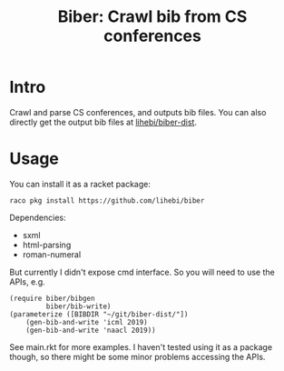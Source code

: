 #+TITLE: Biber: Crawl bib from CS conferences


* Intro

Crawl and parse CS conferences, and outputs bib files.  You can also directly
get the output bib files at [[https://github.com/lihebi/biber-dist][lihebi/biber-dist]].

* Usage

You can install it as a racket package:

#+BEGIN_EXAMPLE
raco pkg install https://github.com/lihebi/biber
#+END_EXAMPLE

Dependencies:
- sxml
- html-parsing
- roman-numeral

But currently I didn't expose cmd interface. So you will need to use
the APIs, e.g.

#+BEGIN_SRC racket
(require biber/bibgen
         biber/bib-write)
(parameterize ([BIBDIR "~/git/biber-dist/"])
    (gen-bib-and-write 'icml 2019)
    (gen-bib-and-write 'naacl 2019))
#+END_SRC

See main.rkt for more examples. I haven't tested using it as a package
though, so there might be some minor problems accessing the APIs.


